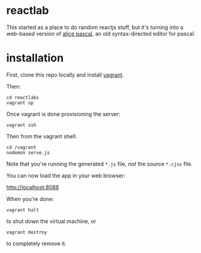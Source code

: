 * reactlab

This started as a place to do random reactjs stuff, but it's turning into a web-based version of [[http://www.templetons.com/brad/alice.html][alice pascal]], an old syntax-directed editor for pascal.

* installation

First, clone this repo locally and install [[http://vagrantup.com/][vagrant]].

Then:

: cd reactlabs
: vagrant up

Once vagrant is done provisioning the server:

: vagrant ssh

Then from the vagrant shell:

: cd /vagrant
: nodemon serve.js

Note that you're running the generated =*.js= file, /not/ the source =*.cjsx= file.

You can now load the app in your web browser:

  [[http://localhost:8086]]

When you're done:

: vagrant halt

to shut down the virtual machine, or

: vagrant destroy

to completely remove it.
